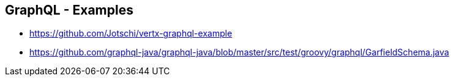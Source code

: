++++
<section>
<h2>GraphQL - Examples</h2>
++++

* https://github.com/Jotschi/vertx-graphql-example
* https://github.com/graphql-java/graphql-java/blob/master/src/test/groovy/graphql/GarfieldSchema.java

++++
</section>
++++




